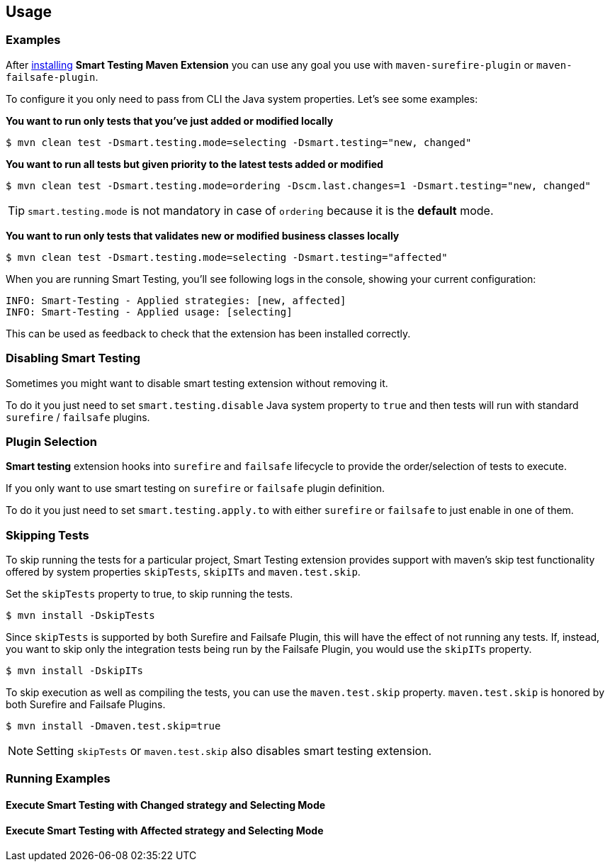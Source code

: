 == Usage

=== Examples

After <<Installation, installing>> *Smart Testing Maven Extension* you can use any goal you use with `maven-surefire-plugin`
or `maven-failsafe-plugin`.

To configure it you only need to pass from CLI the Java system properties.
Let's see some examples:

*You want to run only tests that you've just added or modified locally*

`$ mvn clean test -Dsmart.testing.mode=selecting -Dsmart.testing="new, changed"`

*You want to run all tests but given priority to the latest tests added or modified*

`$ mvn clean test -Dsmart.testing.mode=ordering -Dscm.last.changes=1 -Dsmart.testing="new, changed"`

TIP: `smart.testing.mode` is not mandatory in case of `ordering` because it is the **default** mode.

*You want to run only tests that validates new or modified business classes locally*

`$ mvn clean test -Dsmart.testing.mode=selecting -Dsmart.testing="affected"`

When you are running Smart Testing, you'll see following logs in the console, showing your current configuration:

----
INFO: Smart-Testing - Applied strategies: [new, affected]
INFO: Smart-Testing - Applied usage: [selecting]
----

This can be used as feedback to check that the extension has been installed correctly.

=== Disabling Smart Testing

Sometimes you might want to disable smart testing extension without removing it.

To do it you just need to set `smart.testing.disable` Java system property to `true` and then tests will
run with standard `surefire` / `failsafe` plugins.

=== Plugin Selection

*Smart testing* extension hooks into `surefire` and `failsafe` lifecycle to provide the order/selection of tests to execute.

If you only want to use smart testing on `surefire` or `failsafe` plugin definition.

To do it you just need to set `smart.testing.apply.to` with either `surefire` or `failsafe` to just enable in one of them.

=== Skipping Tests

To skip running the tests for a particular project, Smart Testing extension provides support with maven's skip test 
functionality offered by system properties `skipTests`, `skipITs` and `maven.test.skip`.

Set the `skipTests` property to true, to skip running the tests.

`$ mvn install -DskipTests`

Since `skipTests` is supported by both Surefire and Failsafe Plugin, this will have the effect of not running any tests.
If, instead, you want to skip only the integration tests being run by the Failsafe Plugin, you would use the `skipITs` 
property.

`$ mvn install -DskipITs`

To skip execution as well as compiling the tests, you can use the `maven.test.skip` property.
`maven.test.skip` is honored by both Surefire and Failsafe Plugins.

`$ mvn install -Dmaven.test.skip=true`

NOTE: Setting `skipTests` or `maven.test.skip` also disables smart testing extension.

=== Running Examples

==== Execute Smart Testing with Changed strategy and Selecting Mode

++++
<script type="text/javascript" src="https://asciinema.org/a/132108.js" id="asciicast-132108" async></script>
++++

==== Execute Smart Testing with Affected strategy and Selecting Mode

++++
<script type="text/javascript" src="https://asciinema.org/a/132434.js" id="asciicast-132434" async></script>
++++
